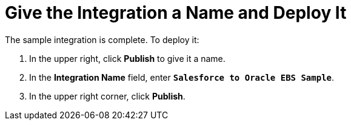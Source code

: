 [[SFDB-Name-And-Publish]]
= Give the Integration a Name and Deploy It

The sample integration is complete. To deploy it:

. In the upper right, click *Publish* to give it a name.                                                                                                                                                                                                                                                                                                                             
. In the *Integration Name* field, enter `*Salesforce to Oracle EBS Sample*`.
. In the upper right corner, click *Publish*. 
